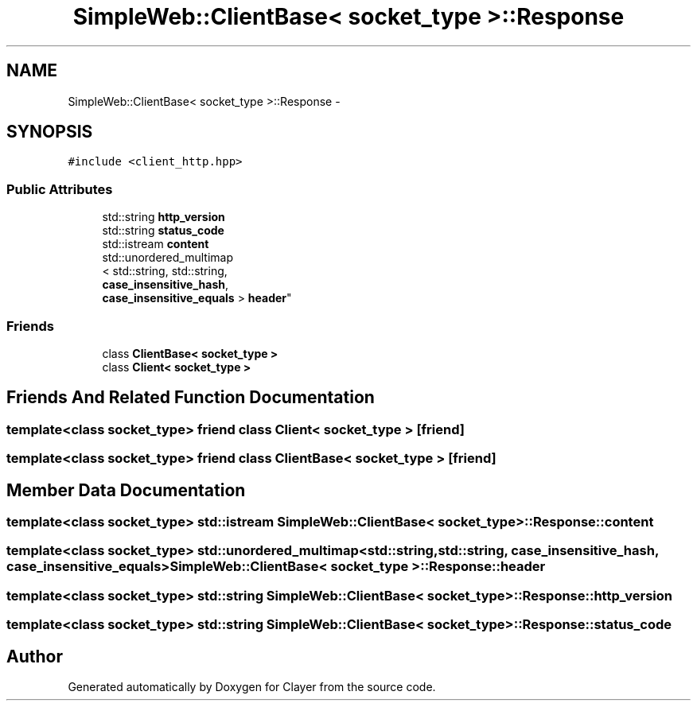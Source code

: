 .TH "SimpleWeb::ClientBase< socket_type >::Response" 3 "Sat Apr 29 2017" "Clayer" \" -*- nroff -*-
.ad l
.nh
.SH NAME
SimpleWeb::ClientBase< socket_type >::Response \- 
.SH SYNOPSIS
.br
.PP
.PP
\fC#include <client_http\&.hpp>\fP
.SS "Public Attributes"

.in +1c
.ti -1c
.RI "std::string \fBhttp_version\fP"
.br
.ti -1c
.RI "std::string \fBstatus_code\fP"
.br
.ti -1c
.RI "std::istream \fBcontent\fP"
.br
.ti -1c
.RI "std::unordered_multimap
.br
< std::string, std::string, 
.br
\fBcase_insensitive_hash\fP, 
.br
\fBcase_insensitive_equals\fP > \fBheader\fP"
.br
.in -1c
.SS "Friends"

.in +1c
.ti -1c
.RI "class \fBClientBase< socket_type >\fP"
.br
.ti -1c
.RI "class \fBClient< socket_type >\fP"
.br
.in -1c
.SH "Friends And Related Function Documentation"
.PP 
.SS "template<class socket_type> friend class \fBClient\fP< socket_type >\fC [friend]\fP"

.SS "template<class socket_type> friend class \fBClientBase\fP< socket_type >\fC [friend]\fP"

.SH "Member Data Documentation"
.PP 
.SS "template<class socket_type> std::istream \fBSimpleWeb::ClientBase\fP< socket_type >::Response::content"

.SS "template<class socket_type> std::unordered_multimap<std::string, std::string, \fBcase_insensitive_hash\fP, \fBcase_insensitive_equals\fP> \fBSimpleWeb::ClientBase\fP< socket_type >::Response::header"

.SS "template<class socket_type> std::string \fBSimpleWeb::ClientBase\fP< socket_type >::Response::http_version"

.SS "template<class socket_type> std::string \fBSimpleWeb::ClientBase\fP< socket_type >::Response::status_code"


.SH "Author"
.PP 
Generated automatically by Doxygen for Clayer from the source code\&.
